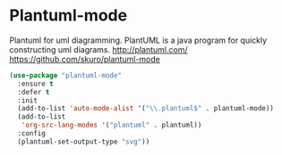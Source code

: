 * Plantuml-mode
Plantuml for uml diagramming.
PlantUML is a java program for quickly constructing uml diagrams.
http://plantuml.com/
https://github.com/skuro/plantuml-mode

#+BEGIN_SRC emacs-lisp
  (use-package "plantuml-mode" 
    :ensure t 
    :defer t
    :init
    (add-to-list 'auto-mode-alist '("\\.plantuml$" . plantuml-mode))
    (add-to-list
     'org-src-lang-modes '("plantuml" . plantuml))
    :config
    (plantuml-set-output-type "svg"))
#+END_SRC
